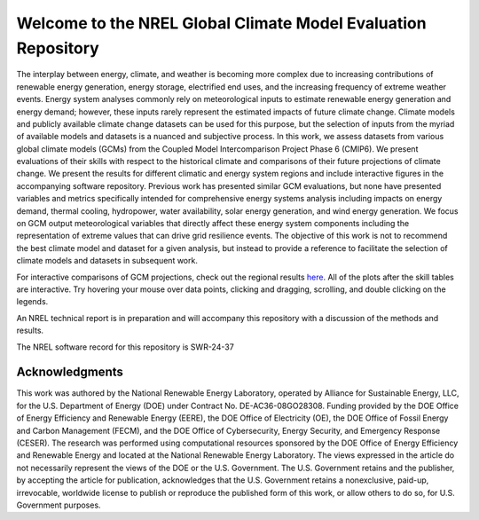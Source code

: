 ##############################################################
Welcome to the NREL Global Climate Model Evaluation Repository
##############################################################

The interplay between energy, climate, and weather is becoming more complex due
to increasing contributions of renewable energy generation, energy storage,
electrified end uses, and the increasing frequency of extreme weather events.
Energy system analyses commonly rely on meteorological inputs to estimate
renewable energy generation and energy demand; however, these inputs rarely
represent the estimated impacts of future climate change. Climate models and
publicly available climate change datasets can be used for this purpose, but
the selection of inputs from the myriad of available models and datasets is a
nuanced and subjective process. In this work, we assess datasets from various
global climate models (GCMs) from the Coupled Model Intercomparison Project
Phase 6 (CMIP6). We present evaluations of their skills with respect to the
historical climate and comparisons of their future projections of climate
change. We present the results for different climatic and energy system regions
and include interactive figures in the accompanying software repository.
Previous work has presented similar GCM evaluations, but none have presented
variables and metrics specifically intended for comprehensive energy systems
analysis including impacts on energy demand, thermal cooling, hydropower, water
availability, solar energy generation, and wind energy generation. We focus on
GCM output meteorological variables that directly affect these energy system
components including the representation of extreme values that can drive grid
resilience events. The objective of this work is not to recommend the best
climate model and dataset for a given analysis, but instead to provide a
reference to facilitate the selection of climate models and datasets in
subsequent work.

For interactive comparisons of GCM projections, check out the regional
results `here <https://nrel.github.io/gcm_eval/regions/conus.html>`_.
All of the plots after the skill tables are interactive. Try hovering your
mouse over data points, clicking and dragging, scrolling, and double clicking
on the legends.

An NREL technical report is in preparation and will accompany this repository
with a discussion of the methods and results.

The NREL software record for this repository is SWR-24-37

Acknowledgments
===============

This work was authored by the National Renewable Energy Laboratory, operated by
Alliance for Sustainable Energy, LLC, for the U.S. Department of Energy (DOE)
under Contract No. DE-AC36-08GO28308. Funding provided by the DOE Office of
Energy Efficiency and Renewable Energy (EERE), the DOE Office of Electricity
(OE), the DOE Office of Fossil Energy and Carbon Management (FECM), and the DOE
Office of Cybersecurity, Energy Security, and Emergency Response (CESER). The
research was performed using computational resources sponsored by the DOE
Office of Energy Efficiency and Renewable Energy and located at the National
Renewable Energy Laboratory. The views expressed in the article do not
necessarily represent the views of the DOE or the U.S. Government. The U.S.
Government retains and the publisher, by accepting the article for publication,
acknowledges that the U.S. Government retains a nonexclusive, paid-up,
irrevocable, worldwide license to publish or reproduce the published form of
this work, or allow others to do so, for U.S. Government purposes.

